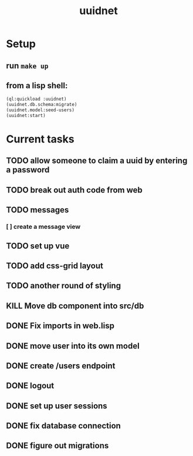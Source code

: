 #+TITLE: uuidnet
#+STARTUP: content


* Setup
** run ~make up~
** from a lisp shell:
#+BEGIN_SRC lisp
 (ql:quickload :uuidnet)
 (uuidnet.db.schema:migrate)
 (uuidnet.model:seed-users)
 (uuidnet:start)
#+END_SRC


* Current tasks
** TODO allow someone to claim a uuid by entering a password
** TODO break out auth code from web
** TODO messages
*** [ ] create a message view
** TODO set up vue
** TODO add css-grid layout
** TODO another round of styling
** KILL Move db component into src/db
CLOSED: [2019-12-06 Fri 07:08]
** DONE Fix imports in web.lisp
CLOSED: [2020-01-02 Thu 11:56]
** DONE move user into its own model
CLOSED: [2020-01-02 Thu 11:57]
** DONE create /users endpoint
CLOSED: [2019-12-05 Thu 23:59]
** DONE logout
CLOSED: [2019-12-05 Thu 23:58]
** DONE set up user sessions
CLOSED: [2019-11-30 Sat 22:16]
** DONE fix database connection
CLOSED: [2019-11-12 Tue 07:15]
** DONE figure out migrations
CLOSED: [2019-11-12 Tue 07:15]
